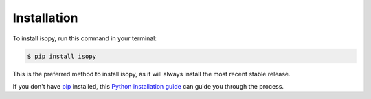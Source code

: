 .. highlight:: shell

============
Installation
============

To install isopy, run this command in your terminal:

.. code-block:: console

    $ pip install isopy

This is the preferred method to install isopy, as it will always install the most recent stable release.

If you don't have `pip`_ installed, this `Python installation guide`_ can guide
you through the process.

.. _pip: https://pip.pypa.io
.. _Python installation guide: http://docs.python-guide.org/en/latest/starting/installation/
